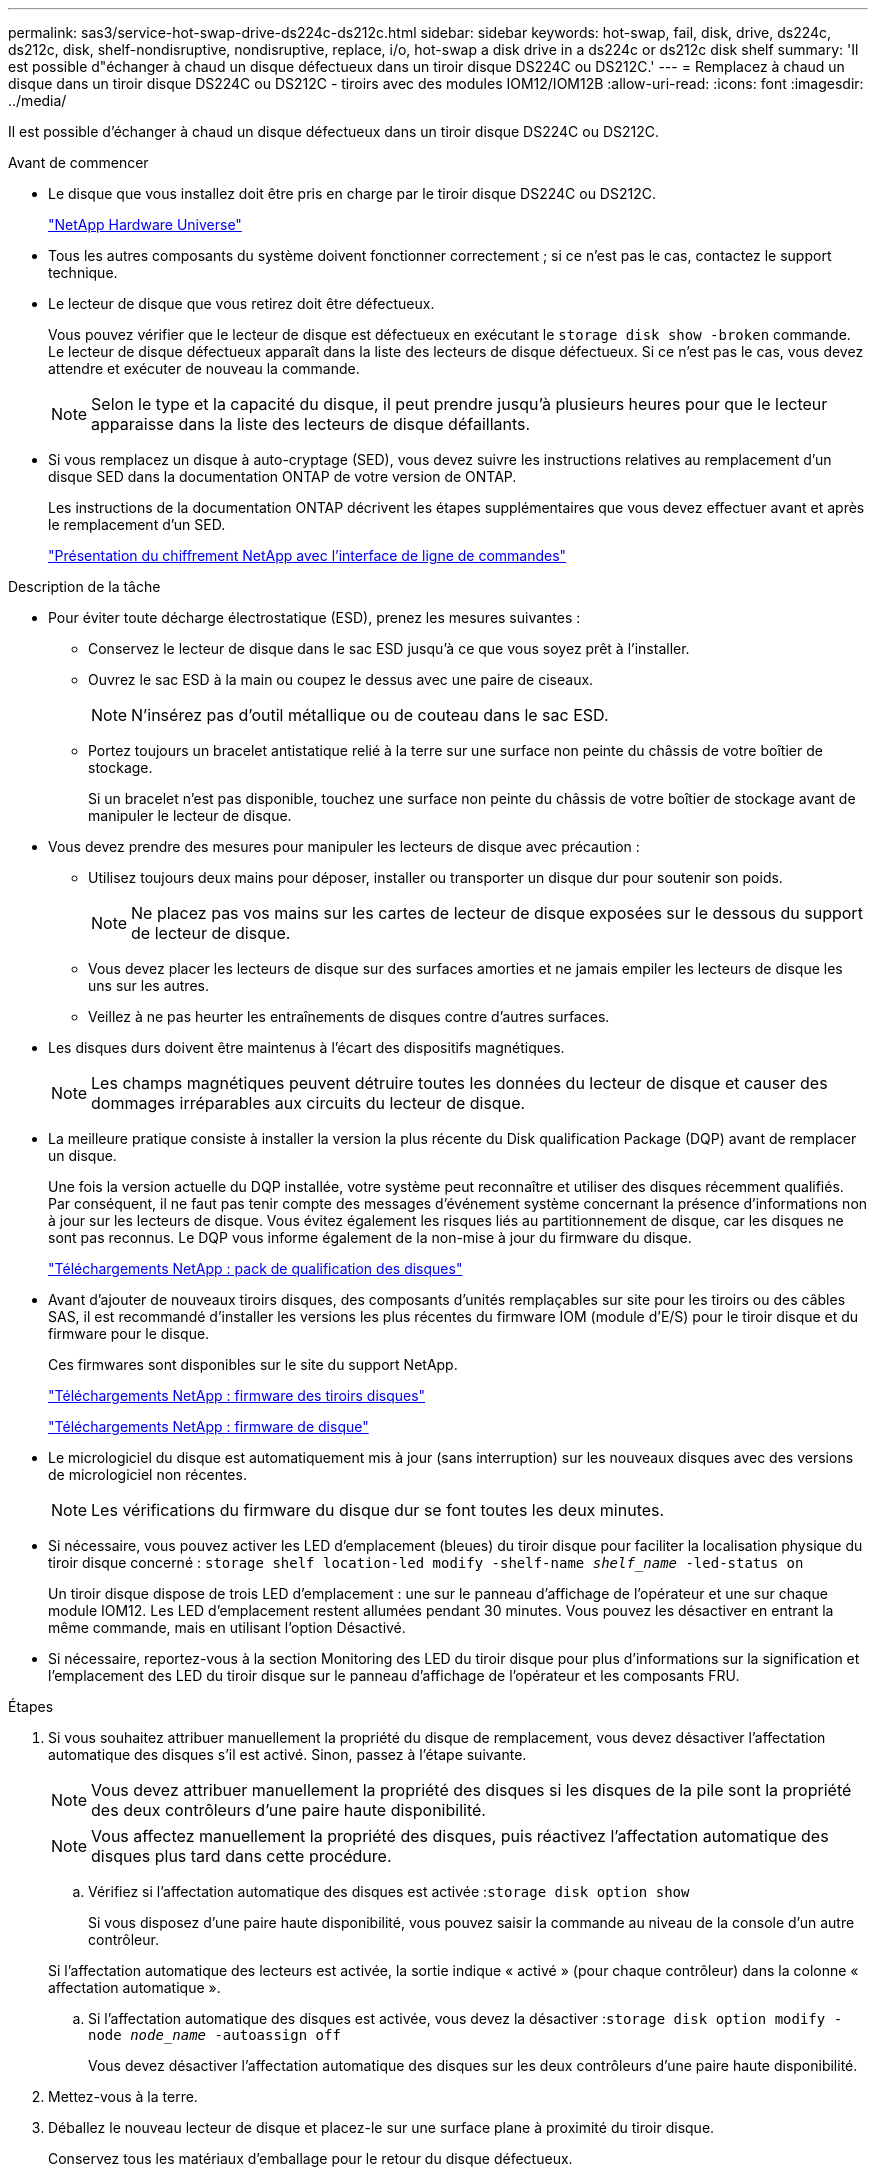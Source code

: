 ---
permalink: sas3/service-hot-swap-drive-ds224c-ds212c.html 
sidebar: sidebar 
keywords: hot-swap, fail, disk, drive, ds224c, ds212c, disk, shelf-nondisruptive, nondisruptive, replace, i/o, hot-swap a disk drive in a ds224c or ds212c disk shelf 
summary: 'Il est possible d"échanger à chaud un disque défectueux dans un tiroir disque DS224C ou DS212C.' 
---
= Remplacez à chaud un disque dans un tiroir disque DS224C ou DS212C - tiroirs avec des modules IOM12/IOM12B
:allow-uri-read: 
:icons: font
:imagesdir: ../media/


[role="lead"]
Il est possible d'échanger à chaud un disque défectueux dans un tiroir disque DS224C ou DS212C.

.Avant de commencer
* Le disque que vous installez doit être pris en charge par le tiroir disque DS224C ou DS212C.
+
https://hwu.netapp.com["NetApp Hardware Universe"]

* Tous les autres composants du système doivent fonctionner correctement ; si ce n'est pas le cas, contactez le support technique.
* Le lecteur de disque que vous retirez doit être défectueux.
+
Vous pouvez vérifier que le lecteur de disque est défectueux en exécutant le `storage disk show -broken` commande. Le lecteur de disque défectueux apparaît dans la liste des lecteurs de disque défectueux. Si ce n'est pas le cas, vous devez attendre et exécuter de nouveau la commande.

+

NOTE: Selon le type et la capacité du disque, il peut prendre jusqu'à plusieurs heures pour que le lecteur apparaisse dans la liste des lecteurs de disque défaillants.

* Si vous remplacez un disque à auto-cryptage (SED), vous devez suivre les instructions relatives au remplacement d'un disque SED dans la documentation ONTAP de votre version de ONTAP.
+
Les instructions de la documentation ONTAP décrivent les étapes supplémentaires que vous devez effectuer avant et après le remplacement d'un SED.

+
https://docs.netapp.com/us-en/ontap/encryption-at-rest/index.html["Présentation du chiffrement NetApp avec l'interface de ligne de commandes"]



.Description de la tâche
* Pour éviter toute décharge électrostatique (ESD), prenez les mesures suivantes :
+
** Conservez le lecteur de disque dans le sac ESD jusqu'à ce que vous soyez prêt à l'installer.
** Ouvrez le sac ESD à la main ou coupez le dessus avec une paire de ciseaux.
+

NOTE: N'insérez pas d'outil métallique ou de couteau dans le sac ESD.

** Portez toujours un bracelet antistatique relié à la terre sur une surface non peinte du châssis de votre boîtier de stockage.
+
Si un bracelet n'est pas disponible, touchez une surface non peinte du châssis de votre boîtier de stockage avant de manipuler le lecteur de disque.



* Vous devez prendre des mesures pour manipuler les lecteurs de disque avec précaution :
+
** Utilisez toujours deux mains pour déposer, installer ou transporter un disque dur pour soutenir son poids.
+

NOTE: Ne placez pas vos mains sur les cartes de lecteur de disque exposées sur le dessous du support de lecteur de disque.

** Vous devez placer les lecteurs de disque sur des surfaces amorties et ne jamais empiler les lecteurs de disque les uns sur les autres.
** Veillez à ne pas heurter les entraînements de disques contre d'autres surfaces.


* Les disques durs doivent être maintenus à l'écart des dispositifs magnétiques.
+

NOTE: Les champs magnétiques peuvent détruire toutes les données du lecteur de disque et causer des dommages irréparables aux circuits du lecteur de disque.

* La meilleure pratique consiste à installer la version la plus récente du Disk qualification Package (DQP) avant de remplacer un disque.
+
Une fois la version actuelle du DQP installée, votre système peut reconnaître et utiliser des disques récemment qualifiés. Par conséquent, il ne faut pas tenir compte des messages d'événement système concernant la présence d'informations non à jour sur les lecteurs de disque. Vous évitez également les risques liés au partitionnement de disque, car les disques ne sont pas reconnus. Le DQP vous informe également de la non-mise à jour du firmware du disque.

+
https://mysupport.netapp.com/site/downloads/firmware/disk-drive-firmware/download/DISKQUAL/ALL/qual_devices.zip["Téléchargements NetApp : pack de qualification des disques"^]

* Avant d'ajouter de nouveaux tiroirs disques, des composants d'unités remplaçables sur site pour les tiroirs ou des câbles SAS, il est recommandé d'installer les versions les plus récentes du firmware IOM (module d'E/S) pour le tiroir disque et du firmware pour le disque.
+
Ces firmwares sont disponibles sur le site du support NetApp.

+
https://mysupport.netapp.com/site/downloads/firmware/disk-shelf-firmware["Téléchargements NetApp : firmware des tiroirs disques"]

+
https://mysupport.netapp.com/site/downloads/firmware/disk-drive-firmware["Téléchargements NetApp : firmware de disque"]

* Le micrologiciel du disque est automatiquement mis à jour (sans interruption) sur les nouveaux disques avec des versions de micrologiciel non récentes.
+

NOTE: Les vérifications du firmware du disque dur se font toutes les deux minutes.

* Si nécessaire, vous pouvez activer les LED d'emplacement (bleues) du tiroir disque pour faciliter la localisation physique du tiroir disque concerné : `storage shelf location-led modify -shelf-name _shelf_name_ -led-status on`
+
Un tiroir disque dispose de trois LED d'emplacement : une sur le panneau d'affichage de l'opérateur et une sur chaque module IOM12. Les LED d'emplacement restent allumées pendant 30 minutes. Vous pouvez les désactiver en entrant la même commande, mais en utilisant l'option Désactivé.

* Si nécessaire, reportez-vous à la section Monitoring des LED du tiroir disque pour plus d'informations sur la signification et l'emplacement des LED du tiroir disque sur le panneau d'affichage de l'opérateur et les composants FRU.


.Étapes
. Si vous souhaitez attribuer manuellement la propriété du disque de remplacement, vous devez désactiver l'affectation automatique des disques s'il est activé. Sinon, passez à l'étape suivante.
+

NOTE: Vous devez attribuer manuellement la propriété des disques si les disques de la pile sont la propriété des deux contrôleurs d'une paire haute disponibilité.

+

NOTE: Vous affectez manuellement la propriété des disques, puis réactivez l'affectation automatique des disques plus tard dans cette procédure.

+
.. Vérifiez si l'affectation automatique des disques est activée :``storage disk option show``
+
Si vous disposez d'une paire haute disponibilité, vous pouvez saisir la commande au niveau de la console d'un autre contrôleur.

+
Si l'affectation automatique des lecteurs est activée, la sortie indique « activé » (pour chaque contrôleur) dans la colonne « affectation automatique ».

.. Si l'affectation automatique des disques est activée, vous devez la désactiver :``storage disk option modify -node _node_name_ -autoassign off``
+
Vous devez désactiver l'affectation automatique des disques sur les deux contrôleurs d'une paire haute disponibilité.



. Mettez-vous à la terre.
. Déballez le nouveau lecteur de disque et placez-le sur une surface plane à proximité du tiroir disque.
+
Conservez tous les matériaux d'emballage pour le retour du disque défectueux.

+

NOTE: NetApp exige que tous les disques retournés soient dans un sac conforme aux normes ESD.

. Identifiez physiquement le disque défectueux à partir du message d'avertissement de la console système et le voyant d'avertissement allumé (orange) sur le disque dur.
+

NOTE: Le voyant d'activité (vert) d'un disque défectueux peut être allumé (en continu), ce qui indique que le disque est sous tension, mais ne doit pas clignoter, ce qui indique une activité d'E/S. Un disque défectueux n'a pas d'activité d'E/S.

. Appuyez sur le bouton de dégagement situé sur la face du lecteur de disque, puis tirez la poignée de came jusqu'à sa position d'ouverture complète pour libérer le lecteur de disque du plan médian.
+
Lorsque vous appuyez sur le bouton de déverrouillage, la poignée de came des ressorts d'entraînement de disque s'ouvre partiellement.

+

NOTE: Les disques d'un tiroir disque DS212C sont disposés de manière horizontale avec le bouton de déverrouillage, situé à gauche de la face du disque. Les disques d'un tiroir disque DS224C sont disposés verticalement avec le bouton de libération situé en haut de la face du disque.

+
Les éléments suivants présentent les disques dans un tiroir disque DS212C :

+
image::../media/drw_drive_open_no_bezel.png[le lecteur drw ne s'ouvre pas]

+
Voici les avantages pour les disques d'un tiroir disque DS224C :

+
image::../media/2240_removing_disk_no_bezel.png[2240 retrait du disque pas de cadre]

. Faites glisser légèrement le disque pour le faire tourner en toute sécurité, puis retirez-le du tiroir disque.
+
Un disque dur peut prendre jusqu'à une minute pour s'arrêter en toute sécurité.

+

NOTE: Lors de la manipulation d'un disque dur, toujours utiliser deux mains pour soutenir son poids.

. À l'aide de deux mains, placez la poignée de came en position ouverte, insérez le disque de remplacement dans le tiroir disque en poussant fermement jusqu'à ce que l'entraînement s'arrête.
+

NOTE: Attendre au moins 10 secondes avant d'insérer un nouveau lecteur de disque. Ceci permet au système de reconnaître qu'un lecteur de disque a été retiré.

+

NOTE: Ne placez pas les mains sur les cartes de disque exposées sur le dessous du support de disque.

. Fermez la poignée de came de façon à ce que le lecteur de disque soit bien en place dans le plan médian et que la poignée s'enclenche.
+
Assurez-vous de fermer lentement la poignée de came de manière à ce qu'elle s'aligne correctement sur la face de l'entraînement de disque.

. Si vous remplacez un autre lecteur de disque, répétez les étapes 3 à 8.
. Vérifiez que le voyant d'activité (vert) du disque est allumé.
+
Lorsque le voyant d'activité du disque est vert, cela signifie que le disque est sous tension. Lorsque le voyant d'activité du lecteur de disque clignote, cela signifie que le lecteur de disque est alimenté et que les E/S sont en cours. Si le micrologiciel du lecteur de disque est mis à jour automatiquement, le voyant clignote.

. Si vous avez désactivé l'affectation automatique des disques à l'étape 1, attribuez manuellement la propriété des disques, puis réactivez l'affectation automatique des disques si nécessaire :
+
.. Afficher tous les disques non possédés :``storage disk show -container-type unassigned``
.. Affectez chaque disque :``storage disk assign -disk _disk_name_ -owner _owner_name_``
+
Vous pouvez utiliser le caractère générique pour attribuer plusieurs disques à la fois.

.. Réactivez l'affectation automatique des disques si nécessaire :``storage disk option modify -node _node_name_ -autoassign on``
+
Vous devez à nouveau activer l'affectation automatique des disques sur les deux contrôleurs d'une paire haute disponibilité.



. Retournez la pièce défectueuse à NetApp, tel que décrit dans les instructions RMA (retour de matériel) fournies avec le kit.
+
Contactez l'assistance technique à l'adresse https://mysupport.netapp.com/site/global/dashboard["Support NetApp"], 888-463-8277 (Amérique du Nord), 00-800-44-638277 (Europe) ou +800-800-80-800 (Asie/Pacifique) si vous avez besoin du numéro RMA ou de l'aide supplémentaire pour la procédure de remplacement.



